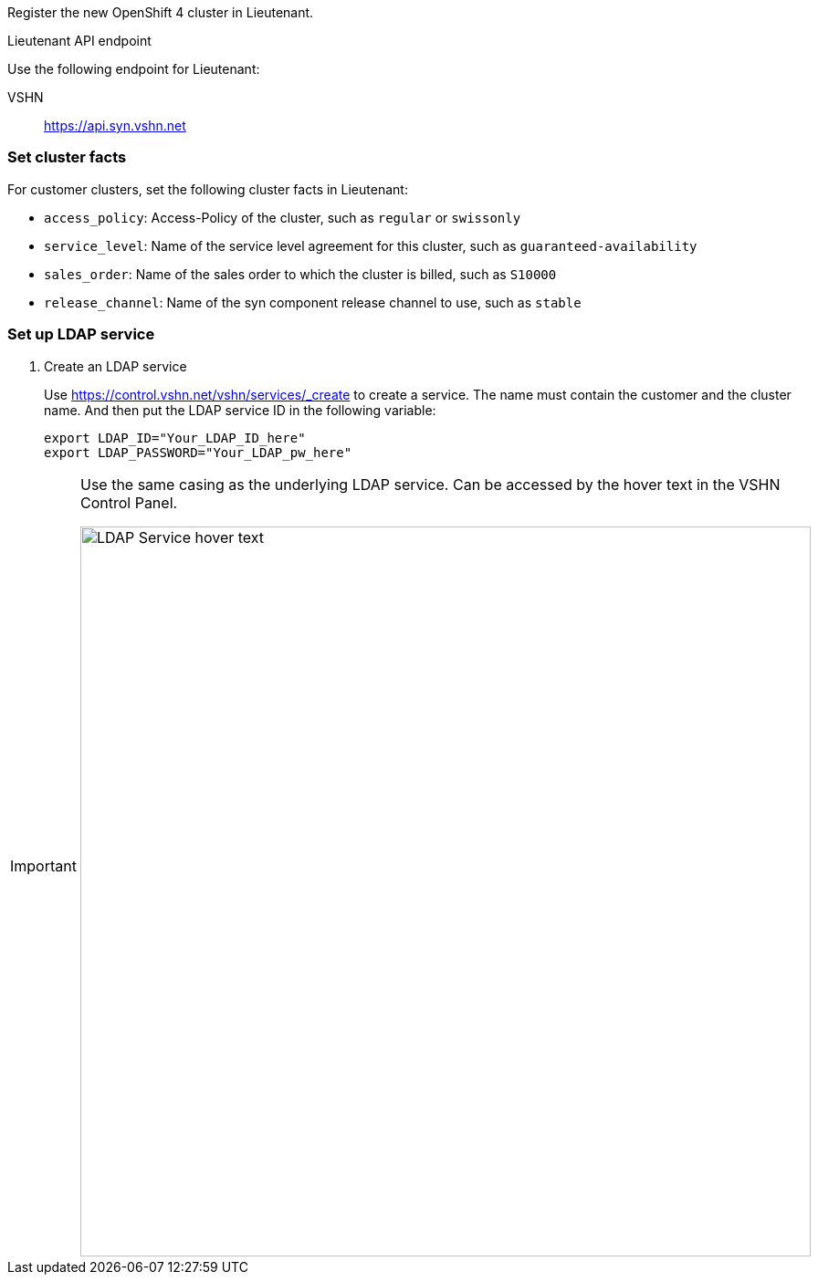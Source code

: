 Register the new OpenShift 4 cluster in Lieutenant.

.Lieutenant API endpoint
****
Use the following endpoint for Lieutenant:

VSHN:: https://api.syn.vshn.net
****

=== Set cluster facts
For customer clusters, set the following cluster facts in Lieutenant:

* `access_policy`: Access-Policy of the cluster, such as `regular` or `swissonly`
* `service_level`: Name of the service level agreement for this cluster, such as `guaranteed-availability`
* `sales_order`: Name of the sales order to which the cluster is billed, such as `S10000`
* `release_channel`: Name of the syn component release channel to use, such as `stable`

=== Set up LDAP service

. Create an LDAP service
+
Use https://control.vshn.net/vshn/services/_create to create a service.
The name must contain the customer and the cluster name.
And then put the LDAP service ID in the following variable:
+
[source,bash]
----
export LDAP_ID="Your_LDAP_ID_here"
export LDAP_PASSWORD="Your_LDAP_pw_here"
----

[IMPORTANT]
====
Use the same casing as the underlying LDAP service.
Can be accessed by the hover text in the VSHN Control Panel.

image::ldap-service-id.png[alt=LDAP Service hover text, width=800]
====
